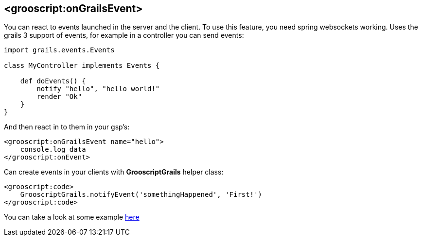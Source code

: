 
[[_onEvent]]
== <grooscript:onGrailsEvent>

You can react to events launched in the server and the client. To use this feature, you need spring websockets
working. Uses the grails 3 support of events, for example in a controller you can send events:

[source,groovy]
--
import grails.events.Events

class MyController implements Events {

    def doEvents() {
        notify "hello", "hello world!"
        render "Ok"
    }
}
--

And then react in to them in your gsp's:

[source,html]
--
<grooscript:onGrailsEvent name="hello">
    console.log data
</grooscript:onEvent>
--

Can create events in your clients with *GrooscriptGrails* helper class:

[source,html]
--
<grooscript:code>
    GrooscriptGrails.notifyEvent('somethingHappened', 'First!')
</grooscript:code>
--

You can take a look at some example https://github.com/chiquitinxx/grooscript-plugins/tree/master/websockets-test-app-sources[here]



